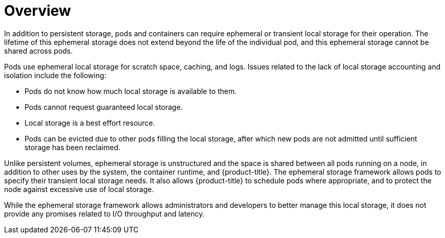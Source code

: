 // Module included in the following assemblies:
//
// storage/understanding-persistent-storage.adoc[leveloffset=+1]

[id=storage-ephemeral-storage-overview_{context}]
= Overview

[role="_abstract"]
In addition to persistent storage, pods and containers can require
ephemeral or transient local storage for their operation. The lifetime
of this ephemeral storage does not extend beyond the life of the
individual pod, and this ephemeral storage cannot be shared across
pods.

Pods use ephemeral local storage for scratch space, caching, and logs. Issues related to
the lack of local storage accounting and isolation include the following:

* Pods do not know how much local storage is available to them.
* Pods cannot request guaranteed local storage.
* Local storage is a best effort resource.
* Pods can be evicted due to other pods filling the local storage,
after which new pods are not admitted until sufficient storage
has been reclaimed.

Unlike persistent volumes, ephemeral storage is unstructured and
the space is shared between all pods running on a
node, in addition to other uses by the system, the container runtime,
and {product-title}. The ephemeral storage framework allows pods to
specify their transient local storage needs. It also allows {product-title} to
schedule pods where appropriate, and to protect the node against excessive
use of local storage.

While the ephemeral storage framework allows administrators and
developers to better manage this local storage, it does not provide
any promises related to I/O throughput and latency.
